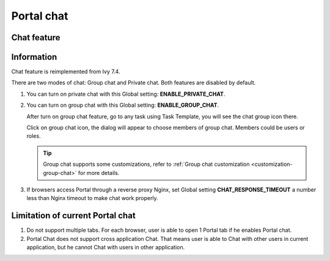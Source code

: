 .. _components-portal-chat:

Portal chat
===========

.. _components-portal-chat-chat-feature:

Chat feature
------------

|chat|

.. _components-portal-chat-information:

Information
-----------

Chat feature is reimplemented from Ivy 7.4.

There are two modes of chat: Group chat and Private chat. Both features
are disabled by default.

1. You can turn on private chat with this Global setting:
   **ENABLE_PRIVATE_CHAT**.

2. You can turn on group chat with this Global setting:
   **ENABLE_GROUP_CHAT**.

   After turn on group chat feature, go to any task using Task Template,
   you will see the chat group icon there.

   Click on group chat icon, the dialog will appear to choose members of
   group chat. Members could be users or roles.

   |chat-group-assignee|

   .. tip:: Group chat supports some customizations, refer to
        	   :ref:`Group chat customization <customization-group-chat>` for
        	   more details.

3. If browsers access Portal through a reverse proxy Nginx, set Global
   setting **CHAT_RESPONSE_TIMEOUT** a number less than Nginx timeout to
   make chat work properly.

.. _components-portal-chat-limitation:

Limitation of current Portal chat
---------------------------------

1. Do not support multiple tabs. For each browser, user is able to open
   1 Portal tab if he enables Portal chat.

2. Portal Chat does not support cross application Chat. That means user is able
   to Chat with other users in current application, but he cannot Chat with users
   in other application.

.. |chat| image:: images/portal-chat/chat.png
.. |chat-group-assignee| image:: images/portal-chat/chat-group-assignee.png

